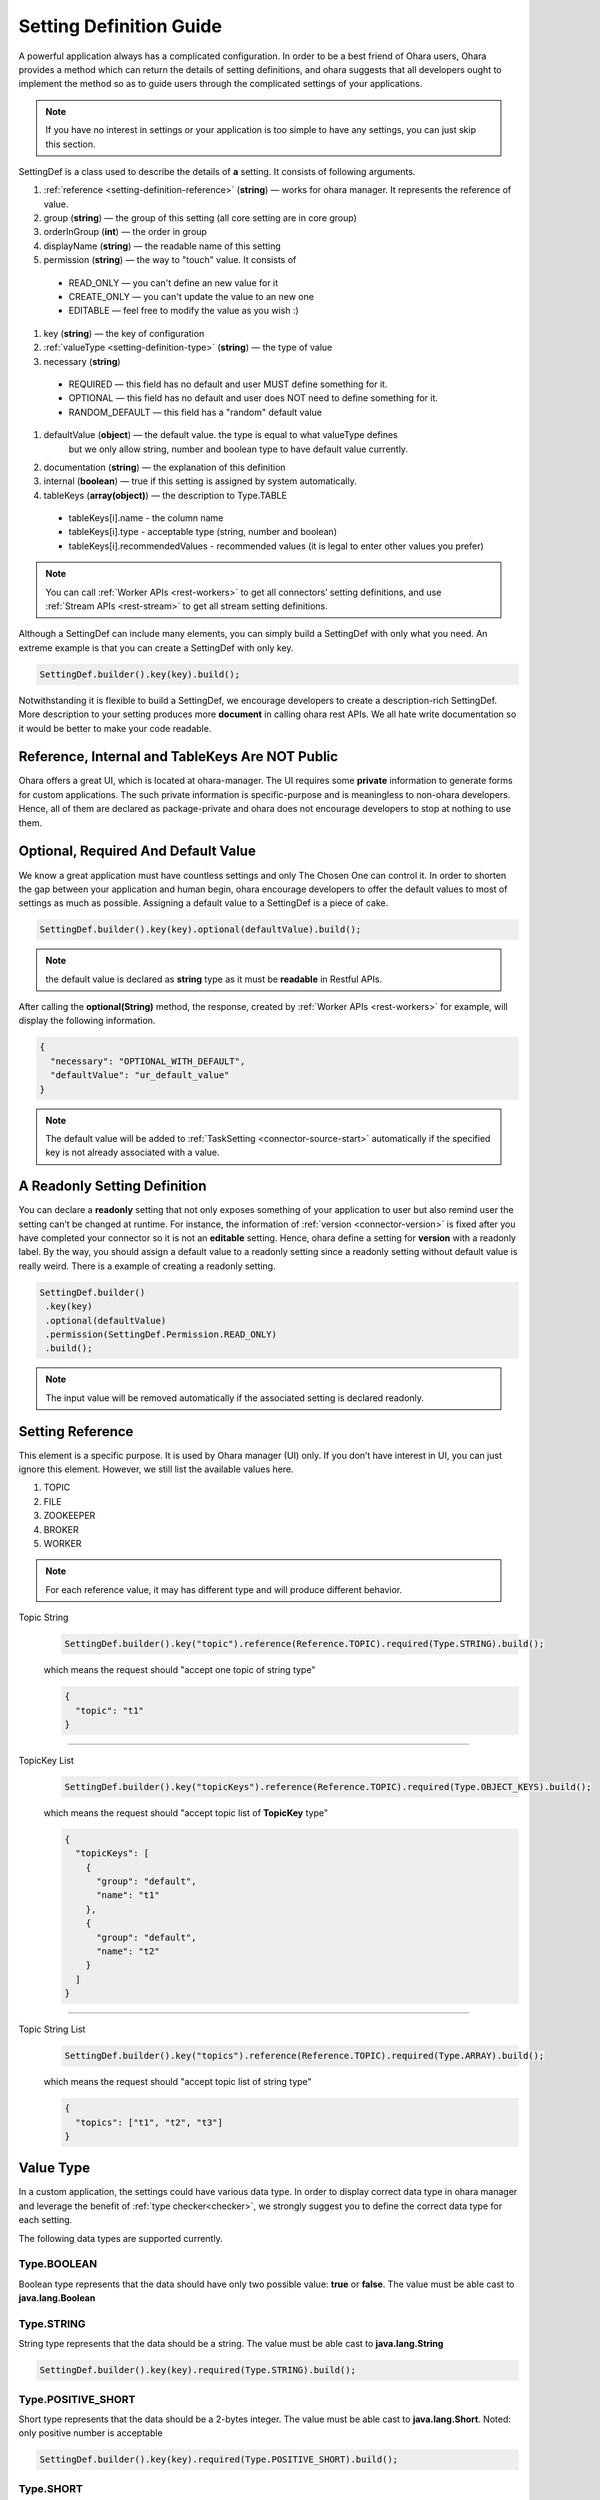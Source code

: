 ..
.. Copyright 2019 is-land
..
.. Licensed under the Apache License, Version 2.0 (the "License");
.. you may not use this file except in compliance with the License.
.. You may obtain a copy of the License at
..
..     http://www.apache.org/licenses/LICENSE-2.0
..
.. Unless required by applicable law or agreed to in writing, software
.. distributed under the License is distributed on an "AS IS" BASIS,
.. WITHOUT WARRANTIES OR CONDITIONS OF ANY KIND, either express or implied.
.. See the License for the specific language governing permissions and
.. limitations under the License.
..

.. _setting-definition:

Setting Definition Guide
========================

A powerful application always has a complicated configuration. In order to
be a best friend of Ohara users, Ohara provides a method which
can return the details of setting definitions, and ohara suggests that
all developers ought to implement the method so as to guide
users through the complicated settings of your applications.

.. note::
   If you have no interest in settings or your application is too simple
   to have any settings, you can just skip this section.

SettingDef is a class used to describe the details of **a** setting. It consists of following arguments.

#. :ref:`reference <setting-definition-reference>` (**string**) — works for ohara manager. It represents the reference of value.
#. group (**string**) — the group of this setting (all core setting are in core group)
#. orderInGroup (**int**) — the order in group
#. displayName (**string**) — the readable name of this setting
#. permission (**string**) — the way to "touch" value. It consists of

  - READ_ONLY — you can't define an new value for it
  - CREATE_ONLY — you can't update the value to an new one
  - EDITABLE — feel free to modify the value as you wish :)

#. key (**string**) — the key of configuration
#. :ref:`valueType <setting-definition-type>` (**string**) — the type of value
#. necessary (**string**)

  - REQUIRED — this field has no default and user MUST define something for it.
  - OPTIONAL — this field has no default and user does NOT need to define something for it.
  - RANDOM_DEFAULT — this field has a "random" default value

#. defaultValue (**object**) — the default value. the type is equal to what valueType defines
                               but we only allow string, number and boolean type to have default value currently.
#. documentation (**string**) — the explanation of this definition
#. internal (**boolean**) — true if this setting is assigned by system automatically.
#. tableKeys (**array(object)**) — the description to Type.TABLE

  - tableKeys[i].name - the column name
  - tableKeys[i].type - acceptable type (string, number and boolean)
  - tableKeys[i].recommendedValues - recommended values (it is legal to enter other values you prefer)

.. note::
   You can call :ref:`Worker APIs <rest-workers>` to get all connectors’ setting definitions, and use
   :ref:`Stream APIs <rest-stream>` to get all stream setting definitions.

Although a SettingDef can include many elements, you can simply
build a SettingDef with only what you need. An extreme example is
that you can create a SettingDef with only key.

.. code-block:: java

   SettingDef.builder().key(key).build();

Notwithstanding it is flexible to build a SettingDef, we
encourage developers to create a description-rich
SettingDef. More description to your setting produces more
**document** in calling ohara rest APIs. We
all hate write documentation so it would be better to make your code
readable.


Reference, Internal and TableKeys Are NOT Public
------------------------------------------------

Ohara offers a great UI, which is located at ohara-manager. The UI
requires some **private** information to generate forms for custom
applications. The such private information is specific-purpose and is
meaningless to non-ohara developers. Hence, all of them are declared as
package-private and ohara does not encourage developers
to stop at nothing to use them.


Optional, Required And Default Value
------------------------------------

We know a great application must have countless settings and only The
Chosen One can control it. In order to shorten the gap between your
application and human begin, ohara encourage developers
to offer the default values to most of settings as much as possible.
Assigning a default value to a SettingDef is a piece of cake.

.. code-block:: java

   SettingDef.builder().key(key).optional(defaultValue).build();

.. note::
   the default value is declared as **string** type as it must be **readable** in Restful APIs.

After calling the **optional(String)** method, the response, created by
:ref:`Worker APIs <rest-workers>` for example, will display
the following information.

.. code-block:: json

   {
     "necessary": "OPTIONAL_WITH_DEFAULT",
     "defaultValue": "ur_default_value"
   }

.. note::
   The default value will be added to :ref:`TaskSetting <connector-source-start>` automatically if the specified
   key is not already associated with a value.

A Readonly Setting Definition
-----------------------------

You can declare a **readonly** setting that not only exposes something
of your application to user but also remind user the setting can’t be
changed at runtime. For instance, the information of
:ref:`version <connector-version>` is fixed after you have completed your connector
so it is not an **editable** setting. Hence, ohara define a setting for
**version** with a readonly label. By the way, you should assign a
default value to a readonly setting since a readonly setting without
default value is really weird. There is a example of creating a readonly
setting.

.. code-block:: java

   SettingDef.builder()
    .key(key)
    .optional(defaultValue)
    .permission(SettingDef.Permission.READ_ONLY)
    .build();

.. note::
   The input value will be removed automatically if the associated setting is declared readonly.

.. _setting-definition-reference:

Setting Reference
-----------------

This element is a specific purpose. It is used by Ohara manager (UI)
only. If you don’t have interest in UI, you can just ignore this
element. However, we still list the available values here.

#. TOPIC
#. FILE
#. ZOOKEEPER
#. BROKER
#. WORKER

.. note::
   For each reference value, it may has different type and will produce different behavior.

Topic String
   .. code-block:: java

      SettingDef.builder().key("topic").reference(Reference.TOPIC).required(Type.STRING).build();

   which means the request should "accept one topic of string type"

   .. code-block:: json

      {
        "topic": "t1"
      }

----------------------------

TopicKey List
   .. code-block:: java

      SettingDef.builder().key("topicKeys").reference(Reference.TOPIC).required(Type.OBJECT_KEYS).build();

   which means the request should "accept topic list of **TopicKey** type"

   .. code-block:: json

      {
        "topicKeys": [
          {
            "group": "default",
            "name": "t1"
          },
          {
            "group": "default",
            "name": "t2"
          }
        ]
      }

----------------------------

Topic String List
   .. code-block:: java

      SettingDef.builder().key("topics").reference(Reference.TOPIC).required(Type.ARRAY).build();

   which means the request should "accept topic list of string type"

   .. code-block:: json

      {
        "topics": ["t1", "t2", "t3"]
      }

.. _setting-definition-type:

Value Type
----------

In a custom application, the settings could have various data type. In order to display correct data type in
ohara manager and leverage the benefit of :ref:`type checker<checker>`, we strongly suggest you to define the
correct data type for each setting.

The following data types are supported currently.

Type.BOOLEAN
^^^^^^^^^^^^

Boolean type represents that the data should have only two possible value: **true** or **false**.
The value must be able cast to **java.lang.Boolean**

Type.STRING
^^^^^^^^^^^

String type represents that the data should be a string.
The value must be able cast to **java.lang.String**

.. code-block:: java

   SettingDef.builder().key(key).required(Type.STRING).build();

Type.POSITIVE_SHORT
^^^^^^^^^^^^^^^^^^^

Short type represents that the data should be a 2-bytes integer.
The value must be able cast to **java.lang.Short**. Noted: only positive number is acceptable

.. code-block:: java

   SettingDef.builder().key(key).required(Type.POSITIVE_SHORT).build();

Type.SHORT
^^^^^^^^^^

Short type represents that the data should be a 2-bytes integer.
The value must be able cast to **java.lang.Short**

.. code-block:: java

   SettingDef.builder().key(key).required(Type.SHORT).build();

Type.POSITIVE_INT
^^^^^^^^^^^^^^^^^

Int type represents that the data should be a 4-bytes integer.
The value must be able cast to **java.lang.Integer**. Noted: only positive number is acceptable

.. code-block:: java

   SettingDef.builder().key(key).required(Type.POSITIVE_INT).build();

Type.INT
^^^^^^^^

Int type represents that the data should be a 4-bytes integer.
The value must be able cast to **java.lang.Integer**

.. code-block:: java

   SettingDef.builder().key(key).required(Type.INT).build();

Type.POSITIVE_LONG
^^^^^^^^^^^^^^^^^^

Long type represents that the data should be a 8-bytes integer.
The value must be able cast to **java.lang.Long**. Noted: only positive number is acceptable

.. code-block:: java

   SettingDef.builder().key(key).required(Type.POSITIVE_LONG).build();

Type.LONG
^^^^^^^^^

Long type represents that the data should be a 8-bytes integer.
The value must be able cast to **java.lang.Long**

.. code-block:: java

   SettingDef.builder().key(key).required(Type.LONG).build();

Type.POSITIVE_DOUBLE
^^^^^^^^^^^^^^^^^^^^

Double type represents that the data should be a 8-bytes floating point.
The value must be able cast to **java.lang.Double**. Noted: only positive number is acceptable

.. code-block:: java

   SettingDef.builder().key(key).required(Type.POSITIVE_DOUBLE).build();

Type.DOUBLE
^^^^^^^^^^^

Double type represents that the data should be a 8-bytes floating point.
The value must be able cast to **java.lang.Double**

.. code-block:: java

   SettingDef.builder().key(key).required(Type.DOUBLE).build();

Type.ARRAY
^^^^^^^^^^

Array type represents that the data should be a collection of data.
We don't check the element data type in the collection, that is, the following request is legal in
SettingDef but will produce a weird behavior in ohara manager. We suggest you use the same data type of element
in array.


.. code-block:: json

   {
     "key": ["abc", 123, 2.0]
   }

.. code-block:: java

   SettingDef.builder().key(key).required(Type.ARRAY).build();

.. note::
   An empty array is ok and will pass the checker:

   .. code-block:: json

      {
        "key": []
      }

.. note::
  the default value to array value is empty

Type.CLASS
^^^^^^^^^^

Class type represents that the data is a class. This data type is used to display a value that is a class.
The value must be able cast to **java.lang.String**.

.. code-block:: java

   SettingDef.builder().key(key).required(Type.CLASS).build();

Type.PASSWORD
^^^^^^^^^^^^^

Password type represents that the data is a password. We will replace the value by **hidden** symbol in APIs.
if the data type is used as password.
The value must be able cast to **java.lang.String**.

.. code-block:: java

   SettingDef.builder().key(key).required(Type.PASSWORD).build();


Type.JDBC_TABLE
^^^^^^^^^^^^^^^

JDBC_TABLE is a specific string type used to reminder Ohara Manager that
this field requires a **magic** button to show available tables of
remote database via Query APIs. Except for the **magic** in UI, there is
no other stuff for this JDBC_TYPE since kafka can’t verify the input
arguments according to other arguments. It means we can’t connect to
remote database to check the existence of input table.

It is ok to replace this field by Type.STRING if you don’t use Ohara
Manager. Nevertheless, we still encourage developer to choose
the **fitting** type for your setting if you demand your user to input a
database table.

Type.TABLE
^^^^^^^^^^

Table type enable you to define a setting having table structure value.
Apart from assigning Type.Table to your setting definition, you also
have to define which keys are in your table. The following example show
a case that declares a table having two columns called **c0** and **c1**.

.. code-block:: java

   SettingDef.builder().key(key).tableKeys(Arrays.asList("c0", "c1")).required(Type.TABLE).build();

The legal value for above setting definition is shown below.

.. code-block:: json

   {
     "key": [
       {
         "c0": "v0",
         "c1": "v1"
       },
       {
         "c0": "v2",
         "c1": "v3"
       }
     ]
   }

The above example implies there is a table having two columns called
**c0** and **c1**. Also, you assign two values to **c0** that first is
**v0** and another is **v2**. Ohara offers a check for Type.Table that
the input value **must** match all keys in.

How to get the description of above **keys** ? If the setting type is
**table**, the setting must have **tableKeys**. It is a array of string
which shows the keys used in the table type. For instance, a setting
having table type is shown below.

.. code-block:: json

   {
     "reference": "NONE",
     "displayName": "columns",
     "internal": false,
     "documentation": "output schema",
     "valueType": "TABLE",
     "tableKeys": [
       "order",
       "dataType",
       "name",
       "newName"
     ],
     "orderInGroup": 6,
     "key": "columns",
     "necessary": "REQUIRED",
     "defaultValue": null,
     "group": "core",
     "permission": "EDITABLE"
   }

.. note::
   If you ignore the table keys for Type.Table, the check to your input
   value is also ignored. By contrast, the table keys are useless for
   other types.

.. note::
  the default value to table value is empty

Type.DURATION
^^^^^^^^^^^^^

The time-based amount of time is a common setting in our world. However,
it is also hard to reach the consensus about the **string representation**
for a duration. For instance, the java.time.Duration
prefers ISO-8601, such as PT10S. The scala.concurrent.duration.Duration
prefers simple format, such as 10 seconds. Ohara offers a official
support to Duration type so as to ease the pain of using string in
connector. When you declare a setting with duration type, ohara provides
the default check which casts input value to java Duration and scala
Duration. Also, your connector can get the **Duration** from
:ref:`TaskSetting <connector-source-start>` easily without worrying about the
conversion between java and scala. Furthermore, connector users can
input both java.Duration and scala.Duration when starting connector.

The value must be castable to **java.time.Duration** and it is based on the ISO-860 duration
format PnDTnHnMn.nS

Type.REMOTE_PORT
^^^^^^^^^^^^^^^^

Remote port is a common property to connector. For example, the ftp connector
needs port used to connect to source/target ftp server in remote . Inputting a
illegal port can destroy connector easily. Declaring your type of value
to Port involve a check that only the port which is small than 65536 and
bigger than zero can be accepted. Other port value will be rejected in
starting connector.

Type.BINDING_PORT
^^^^^^^^^^^^^^^^^

This type is similar to Type.PORT except that the value mapped to BINDING_PORT has a extra check to the availability on
the target nodes. For example, you define value 5555 as a BINDING_PORT, and you will get a exception when you try to
deploy your code on the node which is using port 5555 as well. The legal value of binding port is between [0, 65535].

Type.OBJECT_KEY
^^^^^^^^^^^^^^^

object key represents a format of **oharastream.ohara.common.setting.ObjectKey** for specific object.
It consists "group" and "name" fields.
In a custom application, you should check the request contains both fields.

.. code-block::json

   {
     "key": {
       "group": "default",
       "name": "abc"
     }
   }

Type.OBJECT_KEYS
^^^^^^^^^^^^^^^^

OBJECT_KEYS represents a list of **oharastream.ohara.common.setting.Obj**.
Note the type of the plural char "s". It means the request value should pass a array.

.. code-block::json

   {
     "objectKeys": [{
       "group": "default",
       "name": "t1"
     }]
   }

.. note::
  the default value to object keys value is empty

Type.TAGS
^^^^^^^^^

Tags is a flexible type that accept a json object. It could uses in some circumstances that user needs to define
additional values which type is not list above.

.. code-block::json

   {
     "tags": {
       "name": "hello",
       "anArray": ["bar", "foo"],
       "count": 10,
       "params": {
         "k": "v"
       }
     }
   }

.. note::
  the default value to tags value is empty

Necessary
---------

In Ohara world, most components have a lot of configs to offers various usage in production. In order to simplify the settings,
most configs have default value and you can trace Necessary field to know that.

Necessary field has four values.

#. REQUIRED — this value has no default value and it must be defined. You may get error if you don't give any value to it.
#. OPTIONAL — this value has no default value but it is ok to leave nothing.
#. RANDOM_DEFAULT — the default value assigned to this value is random. For example, all objects' name has
                                  a random string by default; The binding port field has a random free port by default.


.. _checker:

Checker
-------

We all love quick failure, right? A quick failure can save our resource
and time. Ohara offers many checks for your setting according to the
**expected** type. For example, a setting declared **Duration** type has
a checker which validate whether the input value is able to be cast to
either java.time.Duration or scala.duration.Duration. However, you are
going to design a complicated connector which has specific limit for
input value.

.. _denylist:

DenyList
---------

The denyList is a useful information that it offers following checks.

1. The restful APIs will reject the values in the denyList
1. Ohara UI disable user to input the illegal words

Currently, denyList is used by Array type only.

.. _recommendedValues:

Recommended values
------------------

Recommended values is used by Ohara UI that it able to pop a list to users when they are using UI.

Currently, recommended values is used by String type only.